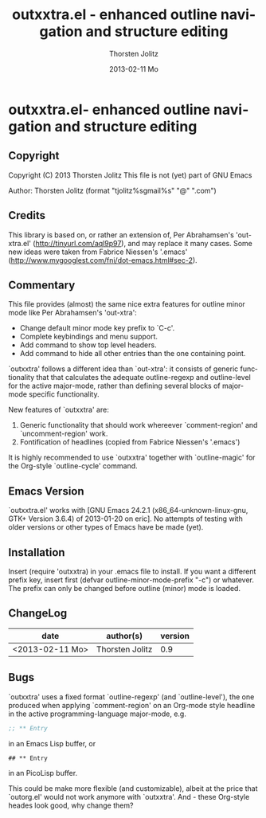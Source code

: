 #+TITLE:     outxxtra.el - enhanced outline navigation and structure editing
#+AUTHOR:    Thorsten Jolitz
#+EMAIL:     tjolitz <at> gmail <dot> com
#+DATE:      2013-02-11 Mo
#+DESCRIPTION:
#+KEYWORDS:
#+LANGUAGE:  en
#+OPTIONS:   H:3 num:nil toc:t \n:nil @:t ::t |:t ^:nil -:t f:t *:t <:nil
#+OPTIONS:   TeX:t LaTeX:t skip:nil d:nil todo:t pri:nil tags:not-in-toc
#+INFOJS_OPT: view:nil toc:nil ltoc:t mouse:underline buttons:0 path:http://orgmode.org/org-info.js
#+EXPORT_SELECT_TAGS: export
#+EXPORT_EXCLUDE_TAGS: noexport
#+LINK_UP:   
#+LINK_HOME: 
#+XSLT:


* outxxtra.el- enhanced outline navigation and structure editing
** Copyright

Copyright (C) 2013 Thorsten Jolitz
This file is not (yet) part of GNU Emacs

Author: Thorsten Jolitz  (format "tjolitz%sgmail%s" "@" ".com")

** Credits

This library is based on, or rather an extension of, Per Abrahamsen's
'out-xtra.el' (http://tinyurl.com/aql9p97), and may replace it many cases.
Some new ideas were taken from Fabrice Niessen's '.emacs'
(http://www.mygooglest.com/fni/dot-emacs.html#sec-2).

** Commentary

This file provides (almost) the same nice extra features for outline minor
mode like Per Abrahamsen's 'out-xtra':

- Change default minor mode key prefix to `C-c'.
- Complete keybindings and menu support.
- Add command to show top level headers.
- Add command to hide all other entries than the one containing point.

`outxxtra' follows a different idea than `out-xtra': it consists of generic
functionality that that calculates the adequate outline-regexp and
outline-level for the active major-mode, rather than defining several blocks
of major-mode specific functionality.

New features of `outxxtra' are:

 1. Generic functionality that should work whereever `comment-region' and
    `uncomment-region' work. 
 2. Fontification of headlines (copied from Fabrice Niessen's
    '.emacs')

It is highly recommended to use `outxxtra' together with `outline-magic' for
the Org-style `outline-cycle' command.

** Emacs Version

`outxxtra.el' works with [GNU Emacs 24.2.1 (x86_64-unknown-linux-gnu, GTK+
Version 3.6.4) of 2013-01-20 on eric]. No attempts of testing with older
versions or other types of Emacs have be made (yet).

** Installation

Insert (require 'outxxtra) in your .emacs file to install. If you want a
different prefix key, insert first (defvar outline-minor-mode-prefix "\C-c")
or whatever. The prefix can only be changed before outline (minor) mode is
loaded.

** ChangeLog

| date            | author(s)       | version |
|-----------------+-----------------+---------|
| <2013-02-11 Mo> | Thorsten Jolitz |     0.9 |

** Bugs

`outxxtra' uses a fixed format `outline-regexp' (and `outline-level'), the
one produced when applying `comment-region' on an Org-mode style headline
in the active programming-language major-mode, e.g. 

#+begin_src emacs-lisp
;; ** Entry
#+end_src

in an Emacs Lisp buffer, or

#+begin_src org
## ** Entry
#+end_src

in an PicoLisp buffer.

This could be make more flexible (and customizable), albeit at the price
that `outorg.el' would not work anymore with `outxxtra'. And - these
Org-style heades look good, why change them?


